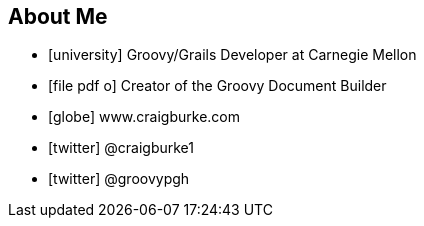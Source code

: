 == About Me

* icon:university[] Groovy/Grails Developer at Carnegie Mellon
* icon:file-pdf-o[] Creator of the Groovy Document Builder

//^

* icon:globe[] www.craigburke.com
* icon:twitter[] @craigburke1
* icon:twitter[] @groovypgh